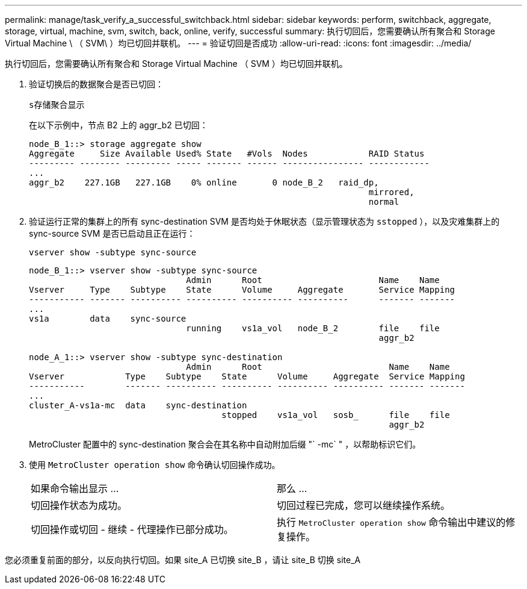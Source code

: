 ---
permalink: manage/task_verify_a_successful_switchback.html 
sidebar: sidebar 
keywords: perform, switchback, aggregate, storage, virtual, machine, svm, switch, back, online, verify, successful 
summary: 执行切回后，您需要确认所有聚合和 Storage Virtual Machine \ （ SVM\ ）均已切回并联机。 
---
= 验证切回是否成功
:allow-uri-read: 
:icons: font
:imagesdir: ../media/


[role="lead"]
执行切回后，您需要确认所有聚合和 Storage Virtual Machine （ SVM ）均已切回并联机。

. 验证切换后的数据聚合是否已切回：
+
`s存储聚合显示`

+
在以下示例中，节点 B2 上的 aggr_b2 已切回：

+
[listing]
----
node_B_1::> storage aggregate show
Aggregate     Size Available Used% State   #Vols  Nodes            RAID Status
--------- -------- --------- ----- ------- ------ ---------------- ------------
...
aggr_b2    227.1GB   227.1GB    0% online       0 node_B_2   raid_dp,
                                                                   mirrored,
                                                                   normal
----
. 验证运行正常的集群上的所有 sync-destination SVM 是否均处于休眠状态（显示管理状态为 `sstopped` ），以及灾难集群上的 sync-source SVM 是否已启动且正在运行：
+
`vserver show -subtype sync-source`

+
[listing]
----
node_B_1::> vserver show -subtype sync-source
                               Admin      Root                       Name    Name
Vserver     Type    Subtype    State      Volume     Aggregate       Service Mapping
----------- ------- ---------- ---------- ---------- ----------      ------- -------
...
vs1a        data    sync-source
                               running    vs1a_vol   node_B_2        file    file
                                                                     aggr_b2

node_A_1::> vserver show -subtype sync-destination
                               Admin      Root                         Name    Name
Vserver            Type    Subtype    State      Volume     Aggregate  Service Mapping
-----------        ------- ---------- ---------- ---------- ---------- ------- -------
...
cluster_A-vs1a-mc  data    sync-destination
                                      stopped    vs1a_vol   sosb_      file    file
                                                                       aggr_b2
----
+
MetroCluster 配置中的 sync-destination 聚合会在其名称中自动附加后缀 "` -mc` " ，以帮助标识它们。

. 使用 `MetroCluster operation show` 命令确认切回操作成功。
+
|===


| 如果命令输出显示 ... | 那么 ... 


 a| 
切回操作状态为成功。
 a| 
切回过程已完成，您可以继续操作系统。



 a| 
切回操作或切回 - 继续 - 代理操作已部分成功。
 a| 
执行 `MetroCluster operation show` 命令输出中建议的修复操作。

|===


您必须重复前面的部分，以反向执行切回。如果 site_A 已切换 site_B ，请让 site_B 切换 site_A
